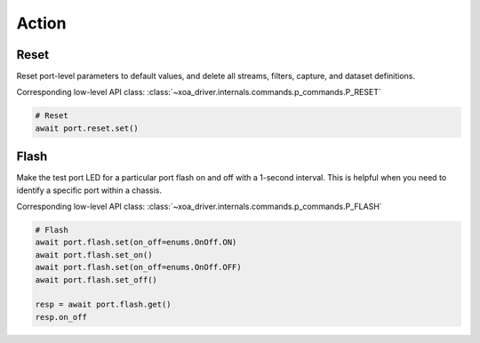 Action
=========================

Reset
----------------
Reset port-level parameters to default values, and delete all streams, filters,
capture, and dataset definitions.

Corresponding low-level API class: :class:`~xoa_driver.internals.commands.p_commands.P_RESET`

.. code-block:: python

    # Reset
    await port.reset.set()


Flash
----------------
Make the test port LED for a particular port flash on and off with a 1-second
interval. This is helpful when you need to identify a specific port within a
chassis.

Corresponding low-level API class: :class:`~xoa_driver.internals.commands.p_commands.P_FLASH`

.. code-block:: python

    # Flash
    await port.flash.set(on_off=enums.OnOff.ON)
    await port.flash.set_on()
    await port.flash.set(on_off=enums.OnOff.OFF)
    await port.flash.set_off()

    resp = await port.flash.get()
    resp.on_off